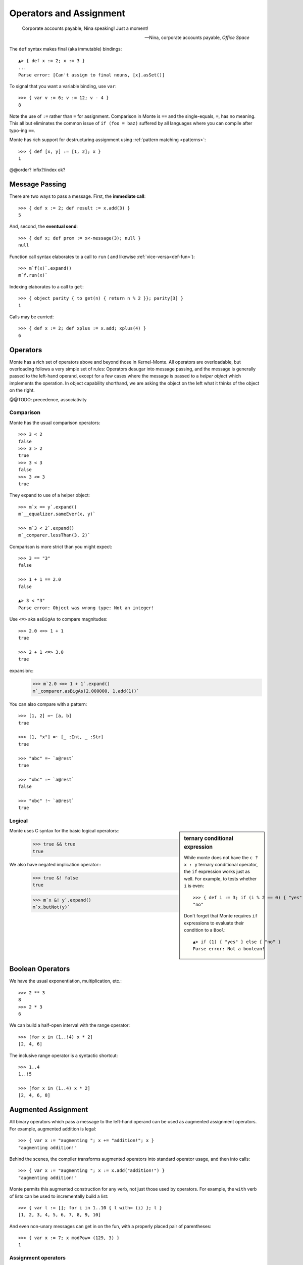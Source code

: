 ========================
Operators and Assignment
========================

.. epigraph::

    Corporate accounts payable, Nina speaking! Just a moment!

    -- Nina, corporate accounts payable, *Office Space*

.. _def:

The ``def`` syntax makes final (aka immutable) bindings::

  ▲> { def x := 2; x := 3 }
  ...
  Parse error: [Can't assign to final nouns, [x].asSet()]

To signal that you want a variable binding, use ``var``::

  >>> { var v := 6; v := 12; v - 4 }
  8

Note the use of ``:=`` rather than ``=`` for assignment.
Comparison in Monte is ``==`` and the single-equals, ``=``, has no meaning. This
all but eliminates the common issue of ``if (foo = baz)`` suffered by all
languages where you can compile after typo-ing ``==``.

Monte has rich support for destructuring assignment using
:ref:`pattern matching <patterns>`::

  >>> { def [x, y] := [1, 2]; x }
  1

.. syntax:: assign

   Choice(0,
     Ap('DefExpr',
       Sigil("def", NonTerminal("pattern")),
       Maybe(Sigil("exit", NonTerminal("order"))),
       Sigil("::=", NonTerminal("assign"))),
    Ap('DefExpr',
      Choice(0, NonTerminal('VarPatt'), NonTerminal('BindPatt')),
      Ap('return Nothing', Skip()),
      Sigil("::=", NonTerminal("assign"))),
    Ap('AssignExpr',
       NonTerminal('lval'),
       Sigil("::=", NonTerminal("assign"))),
    NonTerminal('VerbAssignExpr'),
    NonTerminal('order'))

.. syntax:: lval

   Choice(0,
    Ap('Right', NonTerminal('name')),
    Ap('Left', Ap('pair',
      NonTerminal('order'),
      Brackets("[", SepBy(NonTerminal('expr'), ','), "]"))))

@@order? infix?/index ok?


.. _message_passing:

Message Passing
---------------

There are two ways to pass a message. First, the **immediate call**::

  >>> { def x := 2; def result := x.add(3) }
  5

And, second, the **eventual send**::

  >>> { def x; def prom := x<-message(3); null }
  null

Function call syntax elaborates to a call to ``run`` (
and likewise :ref:`vice-versa<def-fun>`)::

  >>> m`f(x)`.expand()
  m`f.run(x)`

Indexing elaborates to a call to ``get``::

  >>> { object parity { to get(n) { return n % 2 }}; parity[3] }
  1

Calls may be curried::

  >>> { def x := 2; def xplus := x.add; xplus(4) }
  6

.. syntax:: calls

   Ap('callExpr',
       NonTerminal('prim'),
       SepBy(
         Choice(0,
           Ap('Right',
             Choice(0,
               Ap('Right', NonTerminal('call')),
               Ap('Left', NonTerminal('send')))),
           Ap('Left', NonTerminal('index')))),
       Maybe(NonTerminal('curryTail')))

.. syntax:: call

   Ap('pair', Maybe(Sigil(".", NonTerminal('verb'))), NonTerminal('argList'))

.. syntax:: send

   Sigil("<-", Ap('pair', Maybe(NonTerminal('verb')), NonTerminal('argList')))

.. syntax:: curryTail

   Choice(0,
     Ap('Right', Sigil(".", NonTerminal('verb'))),
     Ap('Left', Sigil("<-", NonTerminal('verb'))))

.. syntax:: index

   Brackets("[", SepBy(NonTerminal('expr'), ','), "]")

.. syntax:: verb

   Choice(0, "IDENTIFIER", ".String.")

.. syntax:: argList

   Brackets("(", SepBy(NonTerminal('expr'), ","), ")")

.. todo:: named args in argList

.. _operators:

Operators
---------

Monte has a rich set of operators above and beyond those in Kernel-Monte. All
operators are overloadable, but overloading follows a very simple set of
rules: Operators desugar into message passing, and the message is generally
passed to the left-hand operand, except for a few cases where the message is
passed to a *helper object* which implements the operation. In object
capability shorthand, we are asking the object on the left what it thinks of
the object on the right.

.. syntax:: comp

   Choice(0,
     Ap('BinaryExpr',
       NonTerminal('order'),
       Choice(0,
	 Choice(0, "=~", "!~"),
         Choice(0, "==", "!="),
         "&!",
         Choice(0, "^", "&", "|")),
       NonTerminal('comp')),
    NonTerminal('order'))

.. syntax:: logical

   Sequence(
    NonTerminal('comp'),
    Optional(Sequence(Choice(0, '||', '&&'), NonTerminal('logical'))))

.. syntax:: order

   Choice(0,
     NonTerminal('BinaryExpr'),
     NonTerminal('RangeExpr'),
     NonTerminal('CompareExpr'),
     NonTerminal('prefix'))

.. syntax:: BinaryExpr

   Choice(0,
     Ap('BinaryExpr', NonTerminal('prefix'),
              "**", NonTerminal('order')),
     Ap('BinaryExpr', NonTerminal('prefix'),
              Choice(0, "*", "/", "//", "%"), NonTerminal('order')),
     Ap('BinaryExpr', NonTerminal('prefix'),
              Choice(0, "+", "-"), NonTerminal('order')),
     Ap('BinaryExpr', NonTerminal('prefix'),
              Choice(0, "<<", ">>"), NonTerminal('order')))

@@TODO: precedence, associativity

.. syntax:: CompareExpr

   Ap('CompareExpr', NonTerminal('prefix'),
            Choice(0, ">", "<", ">=", "<=", "<=>"), NonTerminal('order'))

.. syntax:: RangeExpr

   Ap('RangeExpr', NonTerminal('prefix'),
            Choice(0, "..", "..!"), NonTerminal('order'))


Comparison
~~~~~~~~~~

Monte has the usual comparison operators::

  >>> 3 < 2
  false
  >>> 3 > 2
  true
  >>> 3 < 3
  false
  >>> 3 <= 3
  true

They expand to use of a helper object::

  >>> m`x == y`.expand()
  m`__equalizer.sameEver(x, y)`

  >>> m`3 < 2`.expand()
  m`_comparer.lessThan(3, 2)`

.. todo:: elaborate on sameness

Comparison is more strict than you might expect::

  >>> 3 == "3"
  false

  >>> 1 + 1 == 2.0
  false

  ▲> 3 < "3"
  Parse error: Object was wrong type: Not an integer!

Use ``<=>`` aka ``asBigAs`` to compare magnitudes::

  >>> 2.0 <=> 1 + 1
  true

  >>> 2 + 1 <=> 3.0
  true

expansion::
  >>> m`2.0 <=> 1 + 1`.expand()
  m`_comparer.asBigAs(2.000000, 1.add(1))`

You can also compare with a pattern::

  >>> [1, 2] =~ [a, b]
  true

  >>> [1, "x"] =~ [_ :Int, _ :Str]
  true

  >>> "abc" =~ `a@rest`
  true

  >>> "xbc" =~ `a@rest`
  false

  >>> "xbc" !~ `a@rest`
  true

Logical
~~~~~~~

.. sidebar:: ternary conditional expression

   While monte does not have the ``c ? x : y`` ternary conditional
   operator, the ``if`` expression works just as well. For example, to
   tests whether ``i`` is even::

     >>> { def i := 3; if (i % 2 == 0) { "yes" } else { "no" } }
     "no"

   Don't forget that Monte requires ``if`` expressions to evaluate
   their condition to a ``Bool``::

     ▲> if (1) { "yes" } else { "no" }
     Parse error: Not a boolean!

Monte uses C syntax for the basic logical operators::
   >>> true && true
   true

We also have negated implication operator::
   >>> true &! false
   true

   >>> m`x &! y`.expand()
   m`x.butNot(y)`


Boolean Operators
-----------------

We have the usual exponentiation, multiplication, etc.::

  >>> 2 ** 3
  8
  >>> 2 * 3
  6

We can build a half-open interval with the range operator::

  >>> [for x in (1..!4) x * 2]
  [2, 4, 6]

The inclusive range operator is a syntactic shortcut::

  >>> 1..4
  1..!5

  >>> [for x in (1..4) x * 2]
  [2, 4, 6, 8]


Augmented Assignment
--------------------

All binary operators which pass a message to the left-hand operand can be used
as augmented assignment operators. For example, augmented addition is legal::

  >>> { var x := "augmenting "; x += "addition!"; x }
  "augmenting addition!"

Behind the scenes, the compiler transforms augmented operators into standard
operator usage, and then into calls::

  >>> { var x := "augmenting "; x := x.add("addition!") }
  "augmenting addition!"

Monte permits this augmented construction for any verb, not just those used by
operators. For example, the ``with`` verb of lists can be used to
incrementally build a list::

  >>> { var l := []; for i in 1..10 { l with= (i) }; l }
  [1, 2, 3, 4, 5, 6, 7, 8, 9, 10]

And even non-unary messages can get in on the fun, with a properly placed pair
of parentheses::

  >>> { var x := 7; x modPow= (129, 3) }
  1

.. syntax:: VerbAssignExpr

   Ap('VerbAssignExpr',
      NonTerminal('lval'),
      Sigil("VERB_ASSIGN", NonTerminal("assign")))

.. todo:: AugAssignExpr? Lexer.hs loses the distinction between += and add=


Assignment operators
~~~~~~~~~~~~~~~~~~~~

::

  a := b
  a += b
  a -= b
  a *= b
  a /= b
  a //= b
  a %= b
  a %%= b
  a **= b
  a >>= b
  a <<= b
  a &= b
  a |= b
  a ^= b
  a foo= b


Primitive Expressions
---------------------

Parentheses, braces, and square brackets set off primitive expressions.

.. syntax:: prim

   Choice(
    0,
    NonTerminal('LiteralExpr'),
    NonTerminal('quasiliteral'),
    NonTerminal('NounExpr'),
    Brackets("(", NonTerminal('expr'), ")"),
    NonTerminal('HideExpr'),
    NonTerminal('MapComprehensionExpr'),
    NonTerminal('ListComprehensionExpr'),
    NonTerminal('MapExpr'),
    NonTerminal('ListExpr'))

A sequence expressions evaluates to the value of its last item::

  >>> { 4; "x"; "y" }
  "y"

.. syntax:: HideExpr

   Ap('HideExpr',
      Brackets("{", SepBy(NonTerminal('expr'), ';', fun='wrapSequence'), "}"))

Parentheses override normal precedence rules::

  >>> 4 + 2 * 3
  10
  >>> (4 + 2) * 3
  18

.. seealso::

   :ref:`quasiliteral <quasiliteral>`,
   :ref:`comprehension <comprehension>`


Noun
----

A noun is a reference to a final or variable slot.

.. syntax:: NounExpr

   Ap('NounExpr', NonTerminal('name'))

.. syntax:: name

   Choice(0, "IDENTIFIER", Sigil("::", ".String."))


examples::

  >>> Int
  Int

  .>> __equalizer
  <Equalizer>

Any string literal prefixed by `::` can be used as an identifier::

  >>> { def ::"hello, world" := 1; ::"hello, world" }
  1


Unary operators
---------------

Monte has logical, bitwise, and arithmetic negation operators::

  >>> - (1 + 3)
  -4
  >>> ~ 0xff
  -256
  >>> ! true
  false

A guard can be used as an operator to coerce a value::

  >>> 1 :Int
  1

.. todo:: discuss, doctest SlotExpression ``&x``, BindingExpression ``&&x``

.. syntax:: prefix

   Choice(
    0,
    Ap("PrefixExpr", '-', NonTerminal('prim')),
    Ap("PrefixExpr", Choice(0, "~", "!"), NonTerminal('calls')),
    NonTerminal('SlotExpr'),
    NonTerminal('BindingExpr'),
    NonTerminal('CoerceExpr'),
    NonTerminal('calls'))


.. syntax:: SlotExpr

   Ap('SlotExpr', Sigil('&', NonTerminal('name')))

.. syntax:: BindingExpr

   Ap('BindingExpr', Sigil('&&', NonTerminal('name')))

.. syntax:: CoerceExpr

   Ap("CoerceExpr", NonTerminal('calls'), Sigil(":", NonTerminal('guard')))
